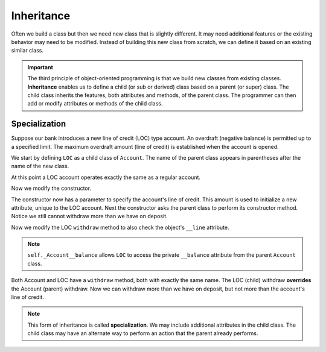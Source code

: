 .. index:: inheritance, class; child, class; sub, class; super, class; parent

Inheritance
-----------

Often we build a class but then we need new class that is slightly different. It may need additional 
features or the existing behavior may need to be modified. Instead of building this new class from scratch, 
we can define it based on an existing similar class. 

.. important::
   The third principle of object-oriented programming is that we build new classes from existing classes. 
   **Inheritance** enables us to define a child (or sub or derived) class based on a parent (or super) 
   class. The child class inherits the features, both attributes and methods, of the parent class. The 
   programmer can then add or modify attributes or methods of the child class.

.. index:: inheritance; specialization

Specialization
~~~~~~~~~~~~~~

Suppose our bank introduces a new line of credit (LOC) type account. An overdraft (negative balance) is 
permitted up to a specified limit. The maximum overdraft amount (line of credit) is established when the 
account is opened.

We start by defining ``LOC`` as a child class of ``Account``. The name of the parent class appears in 
parentheses after the name of the new class.

.. activecode:: c2a
    
    class Account:
        def __init__(self):
            self.__balance = 0.00

        def getBalance(self):
            return self.__balance

        def deposit(self, amount):
            self.__balance += amount

        def withdraw(self, amount):
            if self.__balance >= amount:
                self.__balance -= amount

    class LOC(Account):
        '''LOC inherits everything from Account'''

    a = LOC()
    a.deposit(100)
    print(a.getBalance())
    a.withdraw(300)
    print(a.getBalance())


At this point a LOC account operates exactly the same as a regular account.


Now we modify the constructor.

.. activecode:: c2b
    
    class Account:
        def __init__(self):
            self.__balance = 0.00

        def getBalance(self):
            return self.__balance

        def deposit(self, amount):
            self.__balance += amount

        def withdraw(self, amount):
            if self.__balance >= amount:
                self.__balance -= amount

    class LOC(Account):
        def __init__(self, line):
            self.__line = line
            Account.__init__(self)  # perform the parent class initialization

    a = LOC(500)
    a.deposit(100)
    print(a.getBalance())
    a.withdraw(300)
    print(a.getBalance())

The constructor now has a parameter to specify the account's line of credit. This amount is used to 
initialize a new attribute, unique to the LOC account. Next the constructor asks the parent class 
to perform its constructor method. Notice we still cannot withdraw more than we have on deposit.

Now we modify the LOC ``withdraw`` method to also check the object's ``__line`` attribute.


.. activecode:: c2c
    
    class Account:
        def __init__(self):
            self.__balance = 0.00

        def getBalance(self):
            return self.__balance

        def deposit(self, amount):
            self.__balance += amount

        def withdraw(self, amount):
            if self.__balance >= amount:
                self.__balance -= amount

    class LOC(Account):
        def __init__(self, line):
            self.__line = line
            Account.__init__(self)

        def withdraw(self, amount):
            '''allow overdraft up to line of credit'''
            if self._Account__balance + self.__line >= amount:
                self._Account__balance -= amount

    a = LOC(500)
    a.deposit(100)
    print(a.getBalance())
    a.withdraw(300)
    print(a.getBalance())
    a.withdraw(400) # trying to withdraw too much
    print(a.getBalance())

.. note::
   ``self._Account__balance`` allows ``LOC`` to access the private ``__balance`` attribute from the 
   parent ``Account`` class.

Both Account and LOC have a ``withdraw`` method, both with exactly the same name. The LOC (child) 
withdraw **overrides** the Account (parent) withdraw. Now we can withdraw more than we have on deposit, 
but not more than the account's line of credit.

.. note::
   This form of inheritance is called **specialization**. We may include additional attributes in the
   child class. The child class may have an alternate way to perform an action that the parent already 
   performs. 




